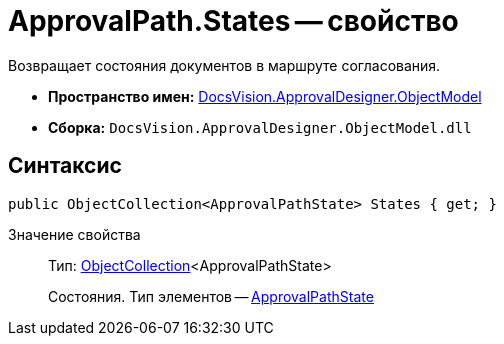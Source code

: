 = ApprovalPath.States -- свойство

Возвращает состояния документов в маршруте согласования.

* *Пространство имен:* xref:api/DocsVision/Platform/ObjectModel/ObjectModel_NS.adoc[DocsVision.ApprovalDesigner.ObjectModel]
* *Сборка:* `DocsVision.ApprovalDesigner.ObjectModel.dll`

== Синтаксис

[source,csharp]
----
public ObjectCollection<ApprovalPathState> States { get; }
----

Значение свойства::
Тип: xref:api/DocsVision/Platform/ObjectModel/ObjectCollection_CL.adoc[ObjectCollection]<ApprovalPathState>
+
Состояния. Тип элементов -- xref:api/DocsVision/ApprovalDesigner/ObjectModel/ApprovalPathState_CL.adoc[ApprovalPathState]

